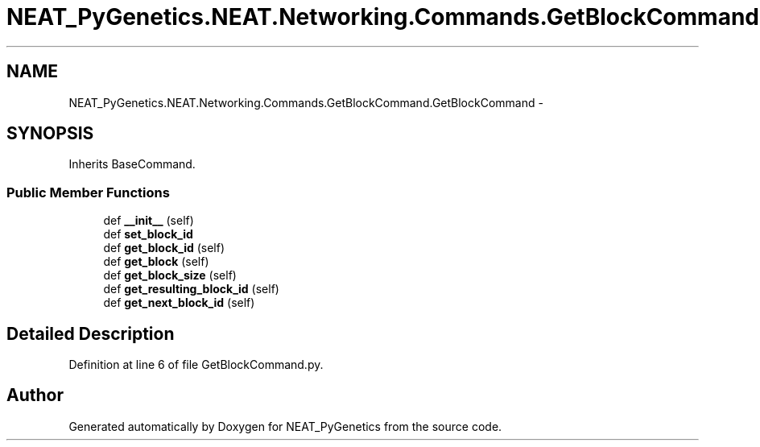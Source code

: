 .TH "NEAT_PyGenetics.NEAT.Networking.Commands.GetBlockCommand.GetBlockCommand" 3 "Wed Apr 6 2016" "NEAT_PyGenetics" \" -*- nroff -*-
.ad l
.nh
.SH NAME
NEAT_PyGenetics.NEAT.Networking.Commands.GetBlockCommand.GetBlockCommand \- 
.SH SYNOPSIS
.br
.PP
.PP
Inherits BaseCommand\&.
.SS "Public Member Functions"

.in +1c
.ti -1c
.RI "def \fB__init__\fP (self)"
.br
.ti -1c
.RI "def \fBset_block_id\fP"
.br
.ti -1c
.RI "def \fBget_block_id\fP (self)"
.br
.ti -1c
.RI "def \fBget_block\fP (self)"
.br
.ti -1c
.RI "def \fBget_block_size\fP (self)"
.br
.ti -1c
.RI "def \fBget_resulting_block_id\fP (self)"
.br
.ti -1c
.RI "def \fBget_next_block_id\fP (self)"
.br
.in -1c
.SH "Detailed Description"
.PP 
Definition at line 6 of file GetBlockCommand\&.py\&.

.SH "Author"
.PP 
Generated automatically by Doxygen for NEAT_PyGenetics from the source code\&.
